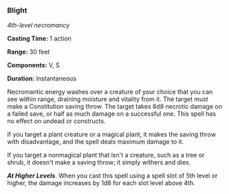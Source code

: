 *** Blight
:PROPERTIES:
:CUSTOM_ID: blight
:END:
/4th-level necromancy/

*Casting Time:* 1 action

*Range:* 30 feet

*Components:* V, S

*Duration:* Instantaneous

Necromantic energy washes over a creature of your choice that you can
see within range, draining moisture and vitality from it. The target
must make a Constitution saving throw. The target takes 8d8 necrotic
damage on a failed save, or half as much damage on a successful one.
This spell has no effect on undead or constructs.

If you target a plant creature or a magical plant, it makes the saving
throw with disadvantage, and the spell deals maximum damage to it.

If you target a nonmagical plant that isn't a creature, such as a tree
or shrub, it doesn't make a saving throw; it simply withers and dies.

*/At Higher Levels/*. When you cast this spell using a spell slot of 5th
level or higher, the damage increases by 1d8 for each slot level above
4th.
